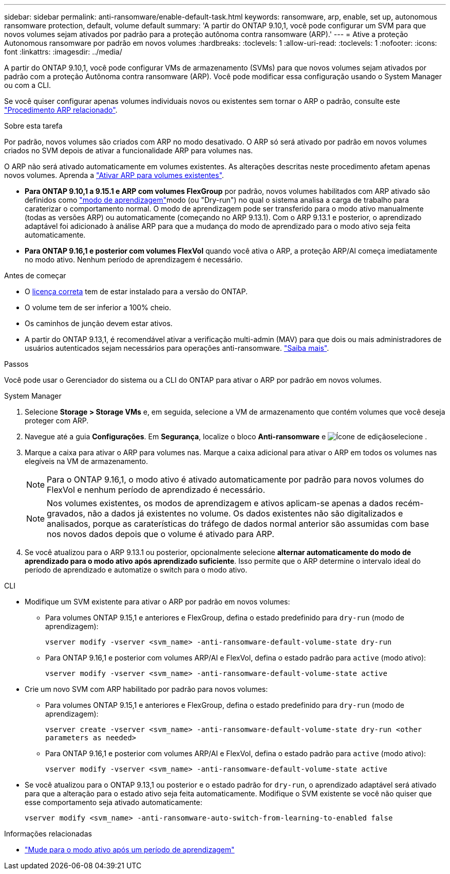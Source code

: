 ---
sidebar: sidebar 
permalink: anti-ransomware/enable-default-task.html 
keywords: ransomware, arp, enable, set up, autonomous ransomware protection, default, volume default 
summary: 'A partir do ONTAP 9.10,1, você pode configurar um SVM para que novos volumes sejam ativados por padrão para a proteção autônoma contra ransomware (ARP).' 
---
= Ative a proteção Autonomous ransomware por padrão em novos volumes
:hardbreaks:
:toclevels: 1
:allow-uri-read: 
:toclevels: 1
:nofooter: 
:icons: font
:linkattrs: 
:imagesdir: ../media/


[role="lead"]
A partir do ONTAP 9.10,1, você pode configurar VMs de armazenamento (SVMs) para que novos volumes sejam ativados por padrão com a proteção Autônoma contra ransomware (ARP). Você pode modificar essa configuração usando o System Manager ou com a CLI.

Se você quiser configurar apenas volumes individuais novos ou existentes sem tornar o ARP o padrão, consulte este link:enable-task.html["Procedimento ARP relacionado"].

.Sobre esta tarefa
Por padrão, novos volumes são criados com ARP no modo desativado. O ARP só será ativado por padrão em novos volumes criados no SVM depois de ativar a funcionalidade ARP para volumes nas.

O ARP não será ativado automaticamente em volumes existentes. As alterações descritas neste procedimento afetam apenas novos volumes. Aprenda a link:enable-task.html["Ativar ARP para volumes existentes"].

* *Para ONTAP 9.10,1 a 9.15.1 e ARP com volumes FlexGroup* por padrão, novos volumes habilitados com ARP ativado são definidos como link:index.html#learning-and-active-modes["modo de aprendizagem"]modo (ou "Dry-run") no qual o sistema analisa a carga de trabalho para caraterizar o comportamento normal. O modo de aprendizagem pode ser transferido para o modo ativo manualmente (todas as versões ARP) ou automaticamente (começando no ARP 9.13.1). Com o ARP 9.13.1 e posterior, o aprendizado adaptável foi adicionado à análise ARP para que a mudança do modo de aprendizado para o modo ativo seja feita automaticamente.
* *Para ONTAP 9.16,1 e posterior com volumes FlexVol* quando você ativa o ARP, a proteção ARP/AI começa imediatamente no modo ativo. Nenhum período de aprendizagem é necessário.


.Antes de começar
* O xref:index.html[licença correta] tem de estar instalado para a versão do ONTAP.
* O volume tem de ser inferior a 100% cheio.
* Os caminhos de junção devem estar ativos.
* A partir do ONTAP 9.13,1, é recomendável ativar a verificação multi-admin (MAV) para que dois ou mais administradores de usuários autenticados sejam necessários para operações anti-ransomware. link:../multi-admin-verify/enable-disable-task.html["Saiba mais"].


.Passos
Você pode usar o Gerenciador do sistema ou a CLI do ONTAP para ativar o ARP por padrão em novos volumes.

[role="tabbed-block"]
====
.System Manager
--
. Selecione *Storage > Storage VMs* e, em seguida, selecione a VM de armazenamento que contém volumes que você deseja proteger com ARP.
. Navegue até a guia *Configurações*. Em *Segurança*, localize o bloco **Anti-ransomware** e image:icon_pencil.gif["Ícone de edição"]selecione .
. Marque a caixa para ativar o ARP para volumes nas. Marque a caixa adicional para ativar o ARP em todos os volumes nas elegíveis na VM de armazenamento.
+

NOTE: Para o ONTAP 9.16,1, o modo ativo é ativado automaticamente por padrão para novos volumes do FlexVol e nenhum período de aprendizado é necessário.

+

NOTE: Nos volumes existentes, os modos de aprendizagem e ativos aplicam-se apenas a dados recém-gravados, não a dados já existentes no volume. Os dados existentes não são digitalizados e analisados, porque as caraterísticas do tráfego de dados normal anterior são assumidas com base nos novos dados depois que o volume é ativado para ARP.

. Se você atualizou para o ARP 9.13.1 ou posterior, opcionalmente selecione *alternar automaticamente do modo de aprendizado para o modo ativo após aprendizado suficiente*. Isso permite que o ARP determine o intervalo ideal do período de aprendizado e automatize o switch para o modo ativo.


--
.CLI
--
* Modifique um SVM existente para ativar o ARP por padrão em novos volumes:
+
** Para volumes ONTAP 9.15,1 e anteriores e FlexGroup, defina o estado predefinido para `dry-run` (modo de aprendizagem):
+
`vserver modify -vserver <svm_name> -anti-ransomware-default-volume-state dry-run`

** Para ONTAP 9.16,1 e posterior com volumes ARP/AI e FlexVol, defina o estado padrão para `active` (modo ativo):
+
`vserver modify -vserver <svm_name> -anti-ransomware-default-volume-state active`



* Crie um novo SVM com ARP habilitado por padrão para novos volumes:
+
** Para volumes ONTAP 9.15,1 e anteriores e FlexGroup, defina o estado predefinido para `dry-run` (modo de aprendizagem):
+
`vserver create -vserver <svm_name> -anti-ransomware-default-volume-state dry-run <other parameters as needed>`

** Para ONTAP 9.16,1 e posterior com volumes ARP/AI e FlexVol, defina o estado padrão para `active` (modo ativo):
+
`vserver modify -vserver <svm_name> -anti-ransomware-default-volume-state active`



* Se você atualizou para o ONTAP 9.13,1 ou posterior e o estado padrão for `dry-run`, o aprendizado adaptável será ativado para que a alteração para o estado ativo seja feita automaticamente. Modifique o SVM existente se você não quiser que esse comportamento seja ativado automaticamente:
+
`vserver modify <svm_name> -anti-ransomware-auto-switch-from-learning-to-enabled false`



--
====
.Informações relacionadas
* link:switch-learning-to-active-mode.html["Mude para o modo ativo após um período de aprendizagem"]

